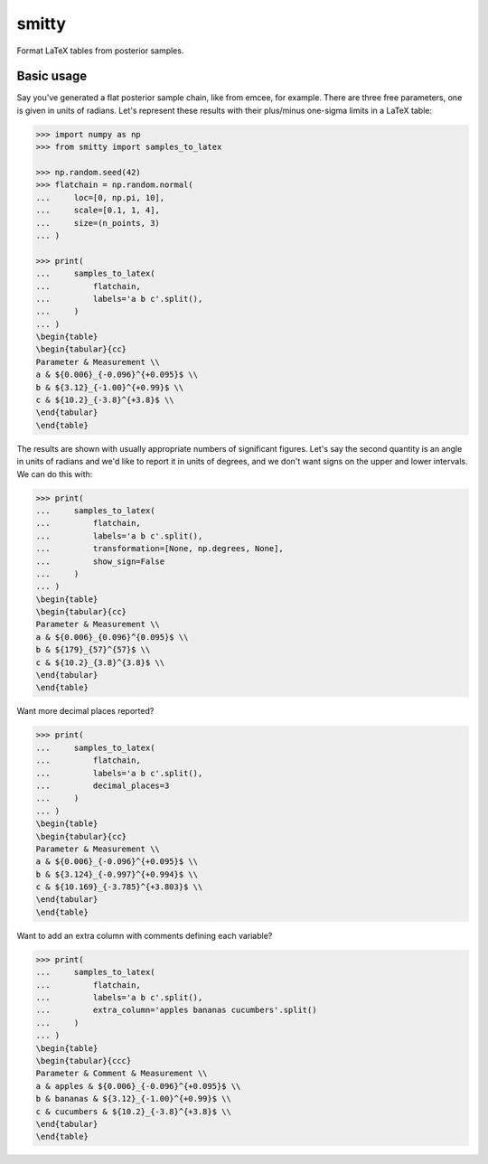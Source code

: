 smitty
------

.. image:: http://img.shields.io/badge/powered%20by-AstroPy-orange.svg?style=flat
    :target: http://www.astropy.org
    :alt: Powered by Astropy Badge

.. image:: https://github.com/bmorris3/smitty/workflows/CI%20Tests/badge.svg
    :target: https://github.com/bmorris3/smitty/actions

.. image:: https://readthedocs.org/projects/smitty/badge/?version=latest
    :target: https://smitty.readthedocs.io/en/latest/?badge=latest
    :alt: Documentation Status

Format LaTeX tables from posterior samples.

Basic usage
^^^^^^^^^^^

Say you've generated a flat posterior sample chain, like from emcee,
for example. There are three free parameters, one is given in units of radians.
Let's represent these results with their plus/minus one-sigma limits in a
LaTeX table:


.. code-block:: python

    >>> import numpy as np
    >>> from smitty import samples_to_latex

    >>> np.random.seed(42)
    >>> flatchain = np.random.normal(
    ...     loc=[0, np.pi, 10],
    ...     scale=[0.1, 1, 4],
    ...     size=(n_points, 3)
    ... )

    >>> print(
    ...     samples_to_latex(
    ...         flatchain,
    ...         labels='a b c'.split(),
    ...     )
    ... )
    \begin{table}
    \begin{tabular}{cc}
    Parameter & Measurement \\
    a & ${0.006}_{-0.096}^{+0.095}$ \\
    b & ${3.12}_{-1.00}^{+0.99}$ \\
    c & ${10.2}_{-3.8}^{+3.8}$ \\
    \end{tabular}
    \end{table}

The results are shown with usually appropriate numbers of significant figures.
Let's say the second quantity is an angle in units of radians and we'd like to
report it in units of degrees, and we don't want signs on the upper and lower
intervals. We can do this with:

.. code-block:: python

    >>> print(
    ...     samples_to_latex(
    ...         flatchain,
    ...         labels='a b c'.split(),
    ...         transformation=[None, np.degrees, None],
    ...         show_sign=False
    ...     )
    ... )
    \begin{table}
    \begin{tabular}{cc}
    Parameter & Measurement \\
    a & ${0.006}_{0.096}^{0.095}$ \\
    b & ${179}_{57}^{57}$ \\
    c & ${10.2}_{3.8}^{3.8}$ \\
    \end{tabular}
    \end{table}

Want more decimal places reported?

.. code-block:: python

    >>> print(
    ...     samples_to_latex(
    ...         flatchain,
    ...         labels='a b c'.split(),
    ...         decimal_places=3
    ...     )
    ... )
    \begin{table}
    \begin{tabular}{cc}
    Parameter & Measurement \\
    a & ${0.006}_{-0.096}^{+0.095}$ \\
    b & ${3.124}_{-0.997}^{+0.994}$ \\
    c & ${10.169}_{-3.785}^{+3.803}$ \\
    \end{tabular}
    \end{table}

Want to add an extra column with comments defining each variable?

.. code-block:: python

    >>> print(
    ...     samples_to_latex(
    ...         flatchain,
    ...         labels='a b c'.split(),
    ...         extra_column='apples bananas cucumbers'.split()
    ...     )
    ... )
    \begin{table}
    \begin{tabular}{ccc}
    Parameter & Comment & Measurement \\
    a & apples & ${0.006}_{-0.096}^{+0.095}$ \\
    b & bananas & ${3.12}_{-1.00}^{+0.99}$ \\
    c & cucumbers & ${10.2}_{-3.8}^{+3.8}$ \\
    \end{tabular}
    \end{table}

